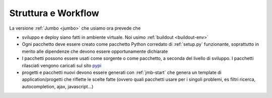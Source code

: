 ===============================
Struttura e Workflow
===============================


La versione :ref:`Jumbo <jumbo>` che usiamo ora prevede che 

* sviluppo e deploy siano fatti in ambiente virtuale. Noi usimo
  :ref:`buildout <buildout-env>`

* Ogni pacchetto deve essere creato come pacchetto Python corredato di
  :ref:`setup.py` funzionante, soprattutto in merito alle dipendenze che
  devono essere opportunamente dichiarate

* I pacchetti possono essere usati come sorgente o come pacchetto, a seconda
  del livello di sviluppo. I pacchetti rilasciati vengono caricati sul sito
  pypi_

* progetti e pacchetti nuovi devono essere generati con :ref:`jmb-start` che
  genera un template di application/progetti che riflette le scelte fatte
  (ovvero quali pacchetti usare per i singoli problemi, es filtri ricerca,
  autocompletion, ajax, javascript...)

.. _pypi: http://pypi.thundersystems.it
